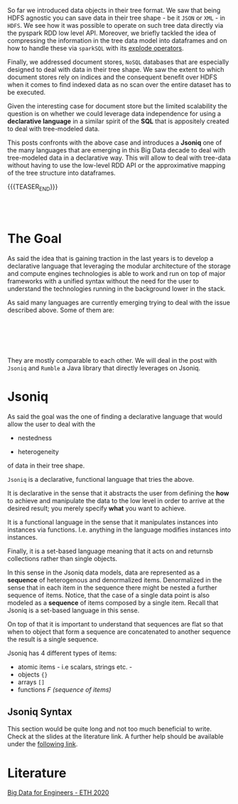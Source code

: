 #+BEGIN_COMMENT
.. title: On Data Idependence - Querying Trees. 
.. slug: on-data-idependence-querying-trees
.. date: 2020-06-27 09:23:56 UTC+02:00
.. tags: Big Data
.. category: 
.. link: 
.. description: 
.. type: text

#+END_COMMENT

#+begin_export html
<style>
img {
display: block;
margin-top: 60px;
margin-bottom: 60px;
margin-left: auto;
margin-right: auto;
}
</style>
#+end_export

So far we introduced data objects in their tree format. We saw that
being HDFS agnostic you can save data in their tree shape - be it
=JSON= or =XML= - in =HDFS=. We see how it was possible to operate on
such tree data directly via the pyspark RDD low level API. Moreover,
we briefly tackled the idea of compressing the information in the tree
data model into dataframes and on how to handle these via =sparkSQL=
with its [[https://marcohassan.github.io/bits-of-experience/posts/spark-session-initalization/][explode operators]].

Finally, we addressed document stores, =NoSQL= databases that are
especially designed to deal with data in their tree shape. We saw the
extent to which document stores rely on indices and the consequent
benefit over HDFS when it comes to find indexed data as no scan over
the entire dataset has to be executed.

Given the interesting case for document store but the limited
scalability the question is on whether we could leverage data
independence for using a *declarative language* in a similar spirit of
the *SQL* that is appositely created to deal with tree-modeled data. 

This posts confronts with the above case and introduces a *Jsoniq* one
of the many languages that are emerging in this Big Data decade to
deal with tree-modeled data in a declarative way. This will allow to
deal with tree-data without having to use the low-level RDD API or the
approximative mapping of the tree structure into dataframes.

{{{TEASER_END}}}

#+BEGIN_EXPORT html
<br>
<br>
#+END_EXPORT

* The Goal

As said the idea that is gaining traction in the last years is to
develop a declarative language that leveraging the modular
architecture of the storage and compute engines technologies is able
to work and run on top of major frameworks with a unified syntax
without the need for the user to understand the technologies running
in the background lower in the stack.

#+begin_export html
 <img width="70%" height="100%" src="../../images/Bildschirmfoto_2020-06-27_um_09.49.19.png" class="center">
#+end_export

As said many languages are currently emerging trying to deal with the
issue described above. Some of them are:

#+BEGIN_EXPORT html
<br>
<br>
#+END_EXPORT

#+begin_export html
 <img width="70%" height="100%" src="../../images/Bildschirmfoto_2020-06-27_um_09.58.01.png" class="center">
#+end_export

#+BEGIN_EXPORT html
<br>
<br>
#+END_EXPORT

They are mostly comparable to each other. We will deal in the post
with =Jsoniq= and =Rumble= a Java library that directly leverages
on Jsoniq. 

* Jsoniq

As said the goal was the one of finding a declarative language that
would allow the user to deal with the

- nestedness 

- heterogeneity 

of data in their tree shape.

=Jsoniq= is a declarative, functional language that tries the above. 

It is declarative in the sense that it abstracts the user from
defining the *how* to achieve and manipulate the data to the low level
in order to arrive at the desired result; you merely specify *what*
you want to achieve.

It is a functional language in the sense that it manipulates instances
into instances via functions. I.e. anything in the language modifies
instances into instances.

Finally, it is a set-based language meaning that it acts on and returnsb
collections rather than single objects.


#+begin_export html
 <img width="60%" height="100%" src="../../images/Bildschirmfoto_2020-06-27_um_10.21.07.png" class="center">
#+end_export

In this sense in the Jsoniq data models, data are represented as a
*sequence* of heterogenous and denormalized items. Denormalized in the
sense that in each item in the sequence there might be nested a
further sequence of items. Notice, that the case of a single data
point is also modeled as a *sequence* of items composed by a single
item. Recall that Jsoniq is a set-based language in this sense.

On top of that it is important to understand that sequences are flat
so that when to object that form a sequence are concatenated to
another sequence the result is a single sequence. 


#+begin_export html
 <img width="40%" height="100%" src="../../images/Bildschirmfoto_2020-06-27_um_10.26.58.png" class="center">
#+end_export
  
Jsoniq has 4 different types of items:

- atomic items - i.e scalars, strings etc. - 
- objects ={}=
- arrays =[]=
- functions /F (sequence of items)/


** Jsoniq Syntax

This section would be quite long and not too much beneficial to
write. Check at the slides at the literature link. A further help
should be available under the [[https://github.com/ghislainfourny/jsoniq-tutorial/blob/master/JSONiq-tutorial.ipynb][following link]].


* Literature

[[https://www.systems.ethz.ch/courses/spring2020/bigdataforeng/material][Big Data for Engineers - ETH 2020]]

